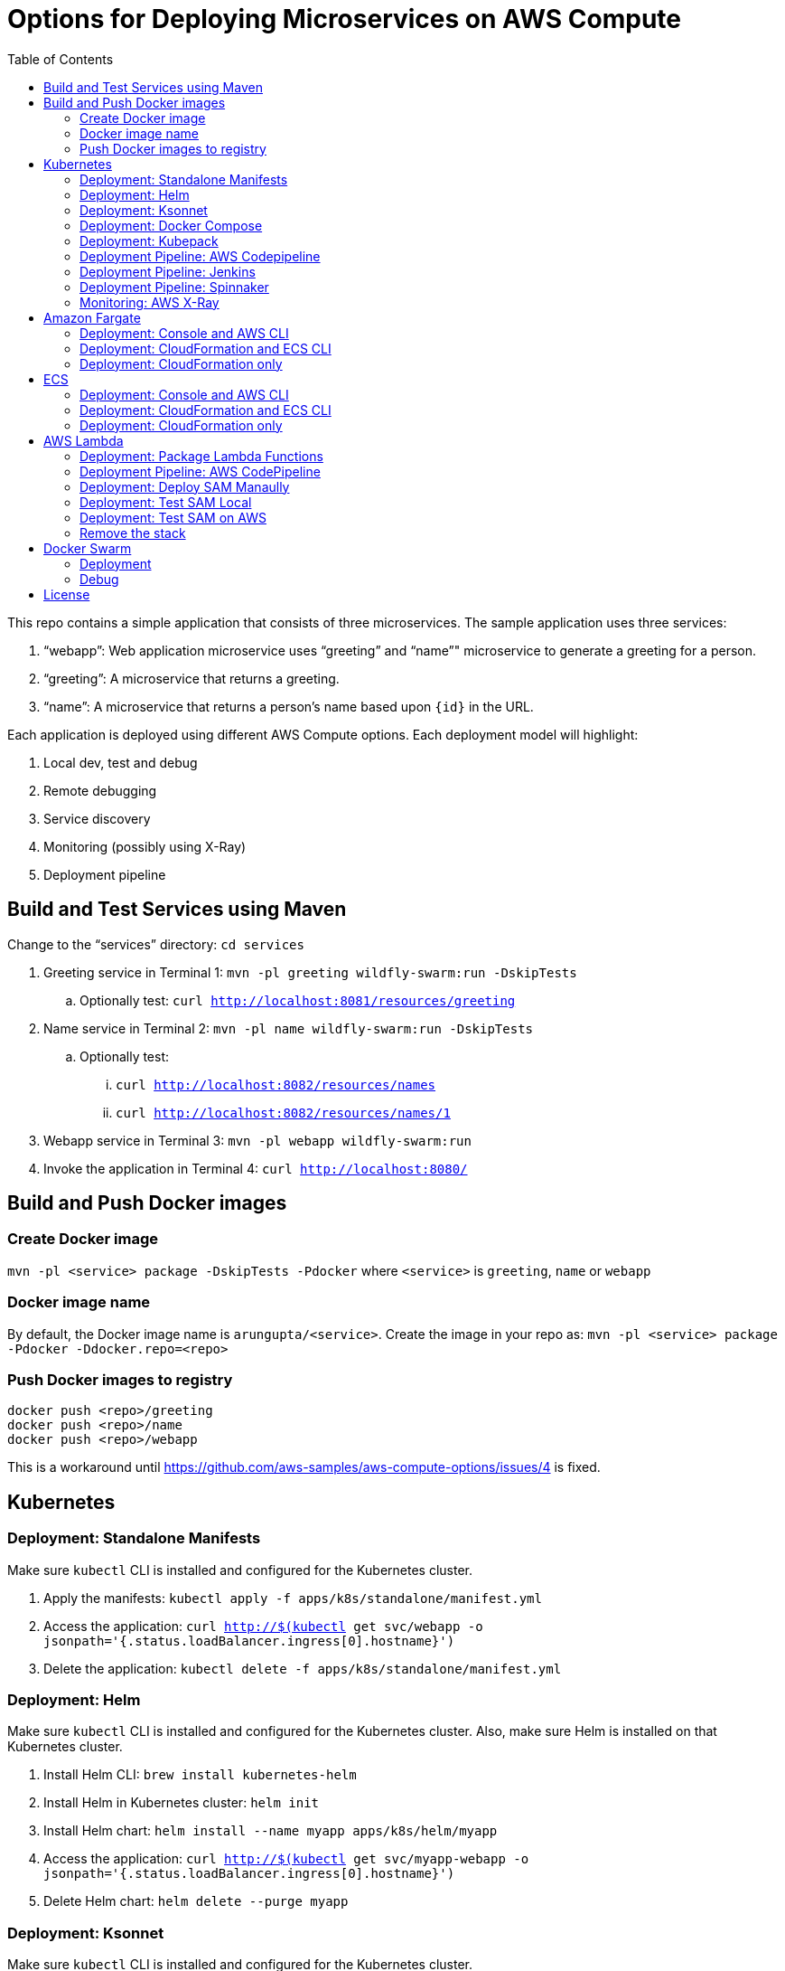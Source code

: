 = Options for Deploying Microservices on AWS Compute
:toc:

This repo contains a simple application that consists of three microservices. The sample application uses three services:

. "`webapp`": Web application microservice uses "`greeting`" and "`name`"" microservice to generate a greeting for a person.
. "`greeting`": A microservice that returns a greeting.
. "`name`": A microservice that returns a person’s name based upon `{id}` in the URL.

Each application is deployed using different AWS Compute options. Each deployment model will highlight:

. Local dev, test and debug
. Remote debugging
. Service discovery
. Monitoring (possibly using X-Ray)
. Deployment pipeline

== Build and Test Services using Maven

Change to the "`services`" directory: `cd services`

. Greeting service in Terminal 1: `mvn -pl greeting wildfly-swarm:run -DskipTests`
.. Optionally test: `curl http://localhost:8081/resources/greeting`
. Name service in Terminal 2: `mvn -pl name wildfly-swarm:run -DskipTests`
.. Optionally test:
... `curl http://localhost:8082/resources/names`
... `curl http://localhost:8082/resources/names/1`
. Webapp service in Terminal 3: `mvn -pl webapp wildfly-swarm:run`
. Invoke the application in Terminal 4: `curl http://localhost:8080/`

== Build and Push Docker images

=== Create Docker image

`mvn -pl <service> package -DskipTests -Pdocker` where `<service>` is `greeting`, `name` or `webapp`

=== Docker image name

By default, the Docker image name is `arungupta/<service>`. Create the image in your repo as: `mvn -pl <service> package -Pdocker -Ddocker.repo=<repo>`

=== Push Docker images to registry

```
docker push <repo>/greeting
docker push <repo>/name
docker push <repo>/webapp
```

This is a workaround until https://github.com/aws-samples/aws-compute-options/issues/4 is fixed.

== Kubernetes

=== Deployment: Standalone Manifests

Make sure `kubectl` CLI is installed and configured for the Kubernetes cluster.

. Apply the manifests: `kubectl apply -f apps/k8s/standalone/manifest.yml`
. Access the application: `curl http://$(kubectl get svc/webapp -o jsonpath='{.status.loadBalancer.ingress[0].hostname}')`
. Delete the application: `kubectl delete -f apps/k8s/standalone/manifest.yml`

=== Deployment: Helm

Make sure `kubectl` CLI is installed and configured for the Kubernetes cluster. Also, make sure Helm is installed on that Kubernetes cluster.

. Install Helm CLI: `brew install kubernetes-helm`
. Install Helm in Kubernetes cluster: `helm init`
. Install Helm chart: `helm install --name myapp apps/k8s/helm/myapp`
. Access the application: `curl http://$(kubectl get svc/myapp-webapp -o jsonpath='{.status.loadBalancer.ingress[0].hostname}')`
. Delete Helm chart: `helm delete --purge myapp`

=== Deployment: Ksonnet

Make sure `kubectl` CLI is installed and configured for the Kubernetes cluster.

. Install `ksonnet` from `homebrew` tap: `brew install ksonnet/tap/ks`
. Change into the ksonnet sub directory: `cd apps/k8s/ksonnet/myapp`
. Add the environment: `ks env add default`
. Deploy the manifests: `ks apply default`
. Access the application: `curl http://$(kubectl get svc/webapp -o jsonpath='{.status.loadBalancer.ingress[0].hostname}')`
. Delete the application: `ks delete default`

=== Deployment: Docker Compose

https://github.com/aws-samples/aws-microservices-deploy-options/issues/62

=== Deployment: Kubepack

https://github.com/aws-samples/aws-microservices-deploy-options/issues/63

=== Deployment Pipeline: AWS Codepipeline

https://github.com/aws-samples/aws-microservices-deploy-options/issues/65

=== Deployment Pipeline: Jenkins

https://github.com/aws-samples/aws-microservices-deploy-options/issues/67

=== Deployment Pipeline: Spinnaker

https://github.com/aws-samples/aws-microservices-deploy-options/issues/66

=== Monitoring: AWS X-Ray

. `arungupta/xray:us-west-2` Docker image is already available on Docker Hub. Optionally, you may build the image:
+
```
cd config/xray
docker build -t arungupta/xray:latest .
docker image push arungupta/xray:us-west-2
```
+
. Deploy the DaemonSet: `kubectl apply -f xray-daemonset.yaml`
. Deploy the application using Helm charts
. Access the application
. Open the https://us-west-2.console.aws.amazon.com/xray/home?region=us-west-2#/service-map[X-Ray console] and watch the service map and traces. This is tracked as https://github.com/aws-samples/aws-microservices-deploy-options/issues/60[#60].

== Amazon Fargate

=== Deployment: Console and AWS CLI

https://github.com/aws-samples/aws-compute-options/issues/48

=== Deployment: CloudFormation and ECS CLI

https://github.com/aws-samples/aws-compute-options/issues/40

The idea here is to first create  the underlying infrastructure: ECS Cluster, VPC, Subnets(Public/Private), Security Group, ALB(Public/Private), Target Groups AND then deploy tasks using ecs-cli (compose)

. See `requirements.txt` under `apps/ecs/ecs-cli/requirements.txt`
. Run the following script to setup the underlying infrastructure:
+
    ./infrastructure.sh 
+
Alternatively, you can also setup the cluster using CloudFormation from the Console by clicking on the button below:
+
|===
|Region | Launch Template
| *N. Virginia* (us-east-1)
a| image::./images/deploy-to-aws.png[link=https://console.aws.amazon.com/cloudformation/home?region=us-east-1#/stacks/new?stackName=aws-microservices-deploy-options-ecscli&templateURL=https://s3.amazonaws.com/aws-microservices-deploy-options/infra.yaml]
|===
+
Once the stack is launched, run this:
+
      ./infrastructure.sh <STACK_NAME>
+
Either way, this will generate the file `ecs-cluster.prop`. This file consists of some key/value pairs that will be used to setup environment variables which will be used subseqently.
+
. Inspect the contents of `ecs-cluster.prop` and source this property file:
+
    source ecs-cluster.prop
+
This will setup the environment variables.
+
. Configure ECS CLI:

    ecs-cli configure --cluster $ECSCluster --region us-east-1 --default-launch-type FARGATE

. Generate the `ecs-params.yml` for the `greeting` service:
    
    ecs-params-create.sh greeting

. Bring the `greeting` service up:

    ecs-cli compose --verbose \
      --file greeting/greeting-docker-compose.yaml \
      --task-role-arn $ECSRole \
      --ecs-params greeting/ecs-params_greeting.yml \
      service down \
      --target-group-arn $GreetingTargetGroupArn \
      --container-name greeting-service \
      --container-port 8081

. Run this command to check the health of the `GreetingTargetGroupArn`:
+   
    aws elbv2 describe-target-health \
      --target-group-arn $GreetingTargetGroupArn \
      --query 'TargetHealthDescriptions[0].TargetHealth.State' \
      --output text
+
The output should show a `healthy` status.
+
. Generate the `ecs-params.yml` for the `name` service:

    ecs-params-create.sh name

. Bring the `name` service up:

    ecs-cli compose --verbose \
      --file name/name-docker-compose.yaml \
      --task-role-arn $ECSRole \
      --ecs-params name/ecs-params_name.yml  \
      service up \
      --target-group-arn $NameTargetGroupArn \
      --container-name name-service \
      --container-port 8082

. Run this command to check the health of the `NameTargetGroupArn`:

    aws elbv2 describe-target-health \
      --target-group-arn $NameTargetGroupArn \
      --query 'TargetHealthDescriptions[0].TargetHealth.State' \
      --output text

. Generate the `ecs-params.yml` for the `webapp` service

    ecs-params-create.sh webapp

. Copy the value of `ALBPrivateCNAME` from `ecs-cluster.prop`. Use that value to replace the value of `GREETING_SERVICE_HOST` and `NAME_SERVICE_HOST` environment variables in `webapp-docker-compose.yml`.
. Bring the webapp service up

    ecs-cli compose --verbose \
      --file webapp/webapp-docker-compose.yaml \
      --task-role-arn $ECSRole \
      --ecs-params webapp/ecs-params_webapp.yml \
      service up \
      --target-group-arn $WebappTargetGroupArn \
      --container-name webapp-service \
      --container-port 8080

. Run this command to check the health of the `WebappTargetGroupArn`:
+
    aws elbv2 describe-target-health \
      --target-group-arn $WebappTargetGroupArn \
      --query 'TargetHealthDescriptions[0].TargetHealth.State' \
      --output text
+
Wait for the status to change to `healthy`.
+
. If all of the above are executed successfully, curl the `PublicALBCNAME` to see if you get a response

  curl http://aws-c-ALBPu-XXXXXXXXX-00000000.us-east-1.elb.amazonaws.com
  Hello Sheldon


=== Deployment: CloudFormation only

|===
|Region | Launch Template
| *N. Virginia* (us-east-1)
a| image::./images/deploy-to-aws.png[link=https://console.aws.amazon.com/cloudformation/home?region=us-east-1#/stacks/new?stackName=aws-compute-options-fargate&templateURL=https://s3.amazonaws.com/compute-options-public/master.yaml]
|===

Retrieve the public endpoint to test your application deployment:

```
aws cloudformation \
    describe-stacks \
    --region us-east-1 \
    --stack-name aws-compute-options-fargate \
    --query "Stacks[].Outputs[?OutputKey=='PublicALBCNAME'.[OutputValue]]" \
    --output text
```


== ECS

=== Deployment: Console and AWS CLI

https://github.com/aws-samples/aws-compute-options/issues/51

=== Deployment: CloudFormation and ECS CLI

https://github.com/aws-samples/aws-microservices-deploy-options/issues/42

=== Deployment: CloudFormation only

|===
|Region | Launch Template
| *N. Virginia* (us-east-1)
a| image::./images/deploy-to-aws.png[link=https://console.aws.amazon.com/cloudformation/home?region=us-east-1#/stacks/new?stackName=aws-compute-options-ecs&templateURL=https://s3.amazonaws.com/aws-compute-options-bucket/master.yaml]
|===

Retrieve the public endpoint to test your application deployment:

```
aws cloudformation \
    describe-stacks \
    --region us-east-1 \
    --stack-name aws-compute-options-ecs \
    --query 'Stacks[].Outputs[?OutputKey==`PublicALBCNAME`].[OutputValue]' \
    --output text
```

Use the command to test:

```
curl http://<public_endpoint>
```

== AWS Lambda

=== Deployment: Package Lambda Functions

. `cd services`
. `mvn clean package -Plambda`

=== Deployment Pipeline: AWS CodePipeline

This section will explain how to deploy Lambda + API Gateway via CodePipeline.

. `cd apps/lambda`
. `aws cloudformation deploy --template-file pipeline.yaml --stack-name aws-compute-options-lambda-pipeline --capabilities CAPABILITY_IAM`
. `git remote add codecommit $(aws cloudformation describe-stacks --stack-name aws-compute-options-lambda-pipeline --query "Stacks[].Outputs[?OutputKey=='RepositoryHttpUrl'].OutputValue" --output text)`
. Setup your Git credential by following the https://docs.aws.amazon.com/codecommit/latest/userguide/setting-up-https-unixes.html[document]. This is required to push the code into the CodeCommit repo created in the CloudFormation stack. When the Git credential is setup, you can use the following command to push in the code and trigger the pieline to run.
+
```
git push codecommit master
```
+
. Get the URL to view the deployment pipeline:
+
```
aws cloudformation \
      describe-stacks \
      --stack-name aws-compute-options-lambda-pipeline \
      --query "Stacks[].Outputs[?OutputKey=='CodePipelineUrl'].[OutputValue]" \
      --output text
```
+
Deployment pipeline in AWS console looks like as shown:
+
image::images/lambda-pipeline.png[Lambda Pipeline, 350]

=== Deployment: Deploy SAM Manaully

. Create S3 bucket
+
```
aws s3api create-bucket \
  --bucket aws-compute-options \
  --region us-west-2 \
  --create-bucket-configuration LocationConstraint=us-west-2`
```
+
Make sure to change the bucket name.
+
. `cd apps/lambda`
. `sam package --template-file sam.yaml --s3-bucket YOUR-S3-BUCKET --output-template-file sam.transformed.yaml`
. `sam deploy --template-file sam.transformed.yaml --stack-name aws-compute-options-lambda --capabilities CAPABILITY_IAM`

=== Deployment: Test SAM Local

==== In Mac

. `sam local start-api --template sam.yaml --env-vars test/env-mac.json`
. Greeting endpoint: `curl http://127.0.0.1:3000/resources/greeting`
. Name endpoint:
.. `curl http://127.0.0.1:3000/resources/names`
.. `curl http://127.0.0.1:3000/resources/names/1`
. Webapp endpoint: `curl http://127.0.0.1:3000/`

==== In Windows

. `sam local start-api --template sam.yaml --env-vars test/env-win.json`
. Test the urls above in browser

=== Deployment: Test SAM on AWS

. Greeting endpoint:
+
```
curl `aws cloudformation \
  describe-stacks \
  --stack-name aws-compute-options-lambda \
  --query "Stacks[].Outputs[?OutputKey=='GreetingApiEndpoint'].[OutputValue]" \
  --output text`
```
+
. Name endpoint:
+
```
curl `aws cloudformation \
  describe-stacks \
  --stack-name aws-compute-options-lambda \
  --query "Stacks[].Outputs[?OutputKey=='NamesApiEndpoint'].[OutputValue]" \
  --output text`
```
+
. Webapp endpoint:
+
```
curl `aws cloudformation \
  describe-stacks \
  --stack-name aws-compute-options-lambda \
  --query "Stacks[].Outputs[?OutputKey=='WebappApiEndpoint'].[OutputValue]" \
  --output text`
```

=== Remove the stack

. `aws cloudformation delete-stack --stack-name aws-compute-options-lambda`

== Docker Swarm

=== Deployment

. `docker swarm init`
. `cd apps/docker`
. `docker stack deploy --compose-file docker-compose.yaml myapp`
. Access the application: `curl http://localhost:80`
.. Optionally test the endpoints:
... Greeting endpoint: `curl http://localhost:8081/resources/greeting`
... Name endpoint: `curl http://localhost:8082/resources/names/1`
. Remove the stack: `docker stack rm myapp`

=== Debug

. List stack:
+
```
$ docker stack ls
NAME                SERVICES
myapp               3
```
+
. List services in the stack:
+
```
$ docker stack services myapp
ID                  NAME                     MODE                REPLICAS            IMAGE                       PORTS
8hv33y3ry5la        myapp_greeting-service   replicated          1/1                 arungupta/greeting:latest   *:8081->8080/tcp
kyup1v84cv7q        myapp_name-service       replicated          1/1                 arungupta/name:latest       *:8082->8080/tcp
wcjhglfym28g        myapp_webapp-service     replicated          1/1                 arungupta/webapp:latest     *:80->8080/tcp
```
+
. List containers:
+
```
$ docker container ls -f name=myapp*
CONTAINER ID        IMAGE                       COMMAND                  CREATED             STATUS              PORTS                          NAMES
7cd2ec331b2a        arungupta/webapp:latest     "/deployments/run-ja…"   20 seconds ago      Up 20 seconds       8080/tcp, 8778/tcp, 9779/tcp   myapp_webapp-service.1.fvr9sae08ieu08lf8agfz2mwy
8436c6cc3110        arungupta/greeting:latest   "/deployments/run-ja…"   20 seconds ago      Up 18 seconds       8080/tcp, 8778/tcp, 9779/tcp   myapp_greeting-service.1.64idmwjlcvacniix6ll1egeoa
3a0a951f0a2d        arungupta/name:latest       "/deployments/run-ja…"   20 seconds ago      Up 20 seconds       8080/tcp, 8778/tcp, 9779/tcp   myapp_name-service.1.o7byxuzrc5vbfoyye8kuo19ws
```
+
. Get logs for all the containers in the `webapp` service:
+
```
$ docker service logs myapp_webapp-service
myapp_webapp-service.1.gb56vv5mw6u7@linuxkit-025000000001    | exec java -cp . -jar /deployments/webapp-swarm.jar
myapp_webapp-service.1.gb56vv5mw6u7@linuxkit-025000000001    | 2018-02-16 03:07:00,460 INFO  [org.wildfly.swarm] (main) WFSWARM0013: Installed fraction:                  Logging - STABLE          org.wildfly.swarm:logging:2018.2.0
myapp_webapp-service.1.gb56vv5mw6u7@linuxkit-025000000001    | 2018-02-16 03:07:00,514 INFO  [org.wildfly.swarm] (main) WFSWARM0013: Installed fraction:                  Elytron - STABLE          org.wildfly.swarm:elytron:2018.2.0
myapp_webapp-service.1.gb56vv5mw6u7@linuxkit-025000000001    | 2018-02-16 03:07:00,515 INFO  [org.wildfly.swarm] (main) WFSWARM0013: Installed fraction:                   JAX-RS - STABLE          org.wildfly.swarm:jaxrs:2018.2.0
myapp_webapp-service.1.gb56vv5mw6u7@linuxkit-025000000001    | 2018-02-16 03:07:00,516 INFO  [org.wildfly.swarm] (main) WFSWARM0013: Installed fraction:                 Undertow - STABLE          org.wildfly.swarm:undertow:2018.2.0
myapp_webapp-service.1.gb56vv5mw6u7@linuxkit-025000000001    | 2018-02-16 03:07:05,777 INFO  [org.jboss.msc] (main) JBoss MSC version 1.2.7.SP1
myapp_webapp-service.1.gb56vv5mw6u7@linuxkit-025000000001    | 2018-02-16 03:07:06,078 INFO  [org.jboss.as] (MSC service thread 1-8) WFLYSRV0049: WildFly Swarm 2018.2.0 (WildFly Core 3.0.8.Final) starting

. . .

org.jboss.as.server.deployment] (MSC service thread 1-5) WFLYSRV0027: Starting deployment of "webapp.war" (runtime-name: "webapp.war")
myapp_webapp-service.1.gb56vv5mw6u7@linuxkit-025000000001    | 2018-02-16 03:07:11,384 INFO  [org.wildfly.extension.undertow] (MSC service thread 1-5) WFLYUT0018: Host default-host starting
myapp_webapp-service.1.gb56vv5mw6u7@linuxkit-025000000001    | 2018-02-16 03:07:11,878 INFO  [org.jboss.resteasy.resteasy_jaxrs.i18n] (ServerService Thread Pool -- 10) RESTEASY002225: Deploying javax.ws.rs.core.Application: class org.wildfly.swarm.generated.WildFlySwarmDefaultJAXRSApplication
myapp_webapp-service.1.gb56vv5mw6u7@linuxkit-025000000001    | 2018-02-16 03:07:11,909 INFO  [org.wildfly.extension.undertow] (ServerService Thread Pool -- 10) WFLYUT0021: Registered web context: '/' for server 'default-server'
myapp_webapp-service.1.gb56vv5mw6u7@linuxkit-025000000001    | 2018-02-16 03:07:11,984 INFO  [org.jboss.as.server] (main) WFLYSRV0010: Deployed "webapp.war" (runtime-name : "webapp.war")
myapp_webapp-service.1.gb56vv5mw6u7@linuxkit-025000000001    | 2018-02-16 03:07:12,004 INFO  [org.wildfly.swarm] (main) WFSWARM99999: WildFly Swarm is Ready
```

== License

This library is licensed under the Amazon Software License.